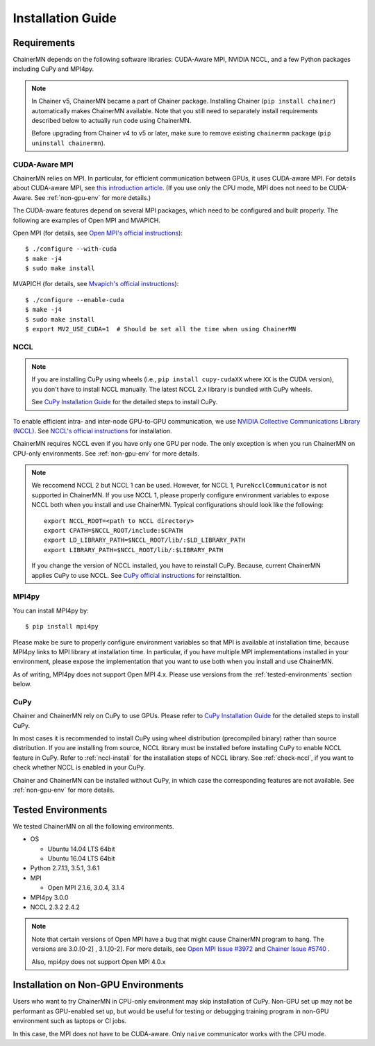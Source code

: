 .. _chainermn_installation:

Installation Guide
==================

Requirements
------------

ChainerMN depends on the following software libraries:
CUDA-Aware MPI, NVIDIA NCCL, and a few Python packages including CuPy and MPI4py.

.. note::

    In Chainer v5, ChainerMN became a part of Chainer package.
    Installing Chainer (``pip install chainer``) automatically makes ChainerMN available.
    Note that you still need to separately install requirements described below to actually run code using ChainerMN.

    Before upgrading from Chainer v4 to v5 or later, make sure to remove existing ``chainermn`` package (``pip uninstall chainermn``).

.. _mpi-install:

CUDA-Aware MPI
~~~~~~~~~~~~~~

ChainerMN relies on MPI.
In particular, for efficient communication between GPUs, it uses CUDA-aware MPI.
For details about CUDA-aware MPI, see `this introduction article <https://devblogs.nvidia.com/parallelforall/introduction-cuda-aware-mpi/>`_.
(If you use only the CPU mode, MPI does not need to be CUDA-Aware. See :ref:`non-gpu-env` for more details.)

The CUDA-aware features depend on several MPI packages, which need to be configured and built properly.
The following are examples of Open MPI and MVAPICH.

Open MPI (for details, see `Open MPI's official instructions <https://www.open-mpi.org/faq/?category=building#build-cuda>`__)::

  $ ./configure --with-cuda
  $ make -j4
  $ sudo make install

MVAPICH (for details, see `Mvapich's official instructions <http://mvapich.cse.ohio-state.edu/static/media/mvapich/mvapich2-2.0-userguide.html#x1-120004.5>`__)::

  $ ./configure --enable-cuda
  $ make -j4
  $ sudo make install
  $ export MV2_USE_CUDA=1  # Should be set all the time when using ChainerMN

.. _nccl-install:

NCCL
~~~~

.. note::

    If you are installing CuPy using wheels (i.e., ``pip install cupy-cudaXX`` where ``XX`` is the CUDA version), you don't have to install NCCL manually.
    The latest NCCL 2.x library is bundled with CuPy wheels.

    See `CuPy Installation Guide <https://docs-cupy.chainer.org/en/stable/install.html>`__ for the detailed steps to install CuPy.

To enable efficient intra- and inter-node GPU-to-GPU communication,
we use `NVIDIA Collective Communications Library (NCCL) <https://developer.nvidia.com/nccl>`_.
See `NCCL's official instructions <http://docs.nvidia.com/deeplearning/sdk/nccl-developer-guide/index.html#downloadnccl>`__ for installation.

ChainerMN requires NCCL even if you have only one GPU per node. The
only exception is when you run ChainerMN on CPU-only environments. See
:ref:`non-gpu-env` for more details.

.. note::

   We reccomend NCCL 2 but NCCL 1 can be used.
   However, for NCCL 1, ``PureNcclCommunicator`` is not supported in ChainerMN.
   If you use NCCL 1, please properly configure environment variables to expose NCCL both when you install and use ChainerMN.
   Typical configurations should look like the following::

     export NCCL_ROOT=<path to NCCL directory>
     export CPATH=$NCCL_ROOT/include:$CPATH
     export LD_LIBRARY_PATH=$NCCL_ROOT/lib/:$LD_LIBRARY_PATH
     export LIBRARY_PATH=$NCCL_ROOT/lib/:$LIBRARY_PATH

   If you change the version of NCCL installed, you have to reinstall CuPy. Because, current ChainerMN applies CuPy to use NCCL.
   See `CuPy official instructions <https://docs-cupy.chainer.org/en/stable/install.html#reinstall-cupy>`__ for reinstalltion.

.. _mpi4py-install:


MPI4py
~~~~~~

You can install MPI4py by::

  $ pip install mpi4py

Please make be sure to properly configure environment variables so that MPI is available at installation time, because MPI4py links to MPI library at installation time.
In particular, if you have multiple MPI implementations installed in your environment, please expose the implementation that you want to use both when you install and use ChainerMN.

As of writing, MPI4py does not support Open MPI 4.x. Please use versions from the :ref:`tested-environments` section below.

.. _cupy-install:

CuPy
~~~~

Chainer and ChainerMN rely on CuPy to use GPUs.
Please refer to `CuPy Installation Guide <https://docs-cupy.chainer.org/en/stable/install.html>`__ for the detailed steps to install CuPy.

In most cases it is recommended to install CuPy using wheel distribution (precompiled binary) rather than source distribution.
If you are installing from source, NCCL library must be installed before installing CuPy to enable NCCL feature in CuPy.
Refer to :ref:`nccl-install` for the installation steps of NCCL library.
See :ref:`check-nccl`, if you want to check whether NCCL is enabled in your CuPy.

Chainer and ChainerMN can be installed without CuPy, in which case the corresponding features are not available.
See :ref:`non-gpu-env` for more details.


.. _tested-environments:

Tested Environments
-------------------

We tested ChainerMN on all the following environments.

* OS

  * Ubuntu 14.04 LTS 64bit
  * Ubuntu 16.04 LTS 64bit

* Python 2.7.13, 3.5.1, 3.6.1
* MPI

  * Open MPI 2.1.6, 3.0.4, 3.1.4

* MPI4py 3.0.0
* NCCL 2.3.2 2.4.2

.. note::

  Note that certain versions of Open MPI have a bug that might cause ChainerMN program to hang.
  The versions are 3.0.[0-2] , 3.1.[0-2].
  For more details, see `Open MPI Issue #3972 <https://github.com/open-mpi/ompi/issues/3972>`__ and
  `Chainer Issue #5740 <https://github.com/chainer/chainer/issues/5740>`__ .

  Also, mpi4py does not support Open MPI 4.0.x



.. _non-gpu-env:

Installation on Non-GPU Environments
------------------------------------

Users who want to try ChainerMN in CPU-only environment may skip installation of CuPy.
Non-GPU set up may not be performant as GPU-enabled set up,
but would be useful for testing or debugging training program
in non-GPU environment such as laptops or CI jobs.

In this case, the MPI does not have to be CUDA-aware.
Only ``naive`` communicator works with the CPU mode.
